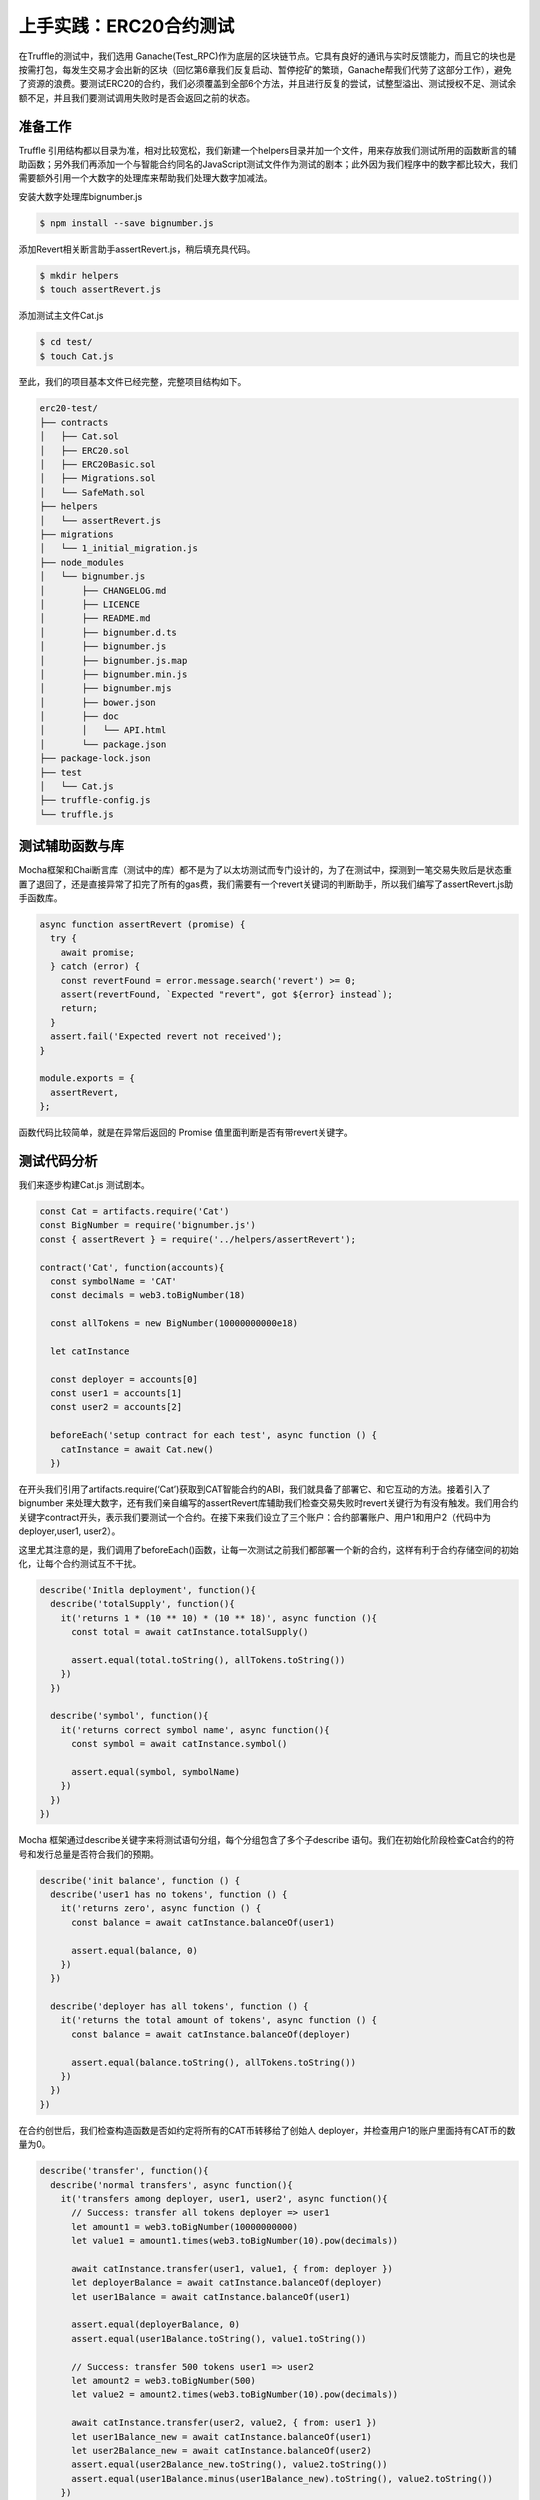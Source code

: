 上手实践：ERC20合约测试
===============================

在Truffle的测试中，我们选用 Ganache(Test_RPC)作为底层的区块链节点。它具有良好的通讯与实时反馈能力，而且它的块也是按需打包，每发生交易才会出新的区块（回忆第6章我们反复启动、暂停挖矿的繁琐，Ganache帮我们代劳了这部分工作），避免了资源的浪费。要测试ERC20的合约，我们必须覆盖到全部6个方法，并且进行反复的尝试，试整型溢出、测试授权不足、测试余额不足，并且我们要测试调用失败时是否会返回之前的状态。

准备工作
--------------

Truffle 引用结构都以目录为准，相对比较宽松，我们新建一个helpers目录并加一个文件，用来存放我们测试所用的函数断言的辅助函数；另外我们再添加一个与智能合约同名的JavaScript测试文件作为测试的剧本；此外因为我们程序中的数字都比较大，我们需要额外引用一个大数字的处理库来帮助我们处理大数字加减法。

安装大数字处理库bignumber.js

.. code-block:: bash

   $ npm install --save bignumber.js

添加Revert相关断言助手assertRevert.js，稍后填充具代码。

.. code-block:: bash

   $ mkdir helpers
   $ touch assertRevert.js

添加测试主文件Cat.js

.. code-block:: bash

   $ cd test/
   $ touch Cat.js

至此，我们的项目基本文件已经完整，完整项目结构如下。

.. code-block:: bash

   erc20-test/
   ├── contracts
   │   ├── Cat.sol
   │   ├── ERC20.sol
   │   ├── ERC20Basic.sol
   │   ├── Migrations.sol
   │   └── SafeMath.sol
   ├── helpers
   │   └── assertRevert.js
   ├── migrations
   │   └── 1_initial_migration.js
   ├── node_modules
   │   └── bignumber.js
   │       ├── CHANGELOG.md
   │       ├── LICENCE
   │       ├── README.md
   │       ├── bignumber.d.ts
   │       ├── bignumber.js
   │       ├── bignumber.js.map
   │       ├── bignumber.min.js
   │       ├── bignumber.mjs
   │       ├── bower.json
   │       ├── doc
   │       │   └── API.html
   │       └── package.json
   ├── package-lock.json
   ├── test
   │   └── Cat.js
   ├── truffle-config.js
   └── truffle.js


测试辅助函数与库
------------------------

Mocha框架和Chai断言库（测试中的库）都不是为了以太坊测试而专门设计的，为了在测试中，探测到一笔交易失败后是状态重置了退回了，还是直接异常了扣完了所有的gas费，我们需要有一个revert关键词的判断助手，所以我们编写了assertRevert.js助手函数库。

.. code-block:: javascript

   async function assertRevert (promise) {
     try {
       await promise;
     } catch (error) {
       const revertFound = error.message.search('revert') >= 0;
       assert(revertFound, `Expected "revert", got ${error} instead`);
       return;
     }
     assert.fail('Expected revert not received');
   }
   
   module.exports = {
     assertRevert,
   };

函数代码比较简单，就是在异常后返回的 Promise 值里面判断是否有带revert关键字。

测试代码分析
------------------

我们来逐步构建Cat.js 测试剧本。

.. code-block:: javascript

   const Cat = artifacts.require('Cat')
   const BigNumber = require('bignumber.js')
   const { assertRevert } = require('../helpers/assertRevert');
   
   contract('Cat', function(accounts){
     const symbolName = 'CAT'
     const decimals = web3.toBigNumber(18)
   
     const allTokens = new BigNumber(10000000000e18)
   
     let catInstance
   
     const deployer = accounts[0]
     const user1 = accounts[1]
     const user2 = accounts[2]
   
     beforeEach('setup contract for each test', async function () {
       catInstance = await Cat.new()
     })

在开头我们引用了artifacts.require(‘Cat’)获取到CAT智能合约的ABI，我们就具备了部署它、和它互动的方法。接着引入了bignumber 来处理大数字，还有我们亲自编写的assertRevert库辅助我们检查交易失败时revert关键行为有没有触发。我们用合约关键字contract开头，表示我们要测试一个合约。在接下来我们设立了三个账户：合约部署账户、用户1和用户2（代码中为deployer,user1, user2）。

这里尤其注意的是，我们调用了beforeEach()函数，让每一次测试之前我们都部署一个新的合约，这样有利于合约存储空间的初始化，让每个合约测试互不干扰。

.. code-block:: javascript

   describe('Initla deployment', function(){
     describe('totalSupply', function(){
       it('returns 1 * (10 ** 10) * (10 ** 18)', async function (){
         const total = await catInstance.totalSupply()
   
         assert.equal(total.toString(), allTokens.toString())
       })
     })
   
     describe('symbol', function(){
       it('returns correct symbol name', async function(){
         const symbol = await catInstance.symbol()
   
         assert.equal(symbol, symbolName)
       })
     })
   })

Mocha 框架通过describe关键字来将测试语句分组，每个分组包含了多个子describe 语句。我们在初始化阶段检查Cat合约的符号和发行总量是否符合我们的预期。

.. code-block:: javascript

   describe('init balance', function () {
     describe('user1 has no tokens', function () {
       it('returns zero', async function () {
         const balance = await catInstance.balanceOf(user1)
   
         assert.equal(balance, 0)
       })
     })
   
     describe('deployer has all tokens', function () {
       it('returns the total amount of tokens', async function () {
         const balance = await catInstance.balanceOf(deployer)
   
         assert.equal(balance.toString(), allTokens.toString())
       })
     })
   })

在合约创世后，我们检查构造函数是否如约定将所有的CAT币转移给了创始人 deployer，并检查用户1的账户里面持有CAT币的数量为0。

.. code-block:: javascript

   describe('transfer', function(){
     describe('normal transfers', async function(){
       it('transfers among deployer, user1, user2', async function(){
         // Success: transfer all tokens deployer => user1
         let amount1 = web3.toBigNumber(10000000000)
         let value1 = amount1.times(web3.toBigNumber(10).pow(decimals))
   
         await catInstance.transfer(user1, value1, { from: deployer })
         let deployerBalance = await catInstance.balanceOf(deployer)
         let user1Balance = await catInstance.balanceOf(user1)
   
         assert.equal(deployerBalance, 0)
         assert.equal(user1Balance.toString(), value1.toString())
   
         // Success: transfer 500 tokens user1 => user2
         let amount2 = web3.toBigNumber(500)
         let value2 = amount2.times(web3.toBigNumber(10).pow(decimals))
   
         await catInstance.transfer(user2, value2, { from: user1 })
         let user1Balance_new = await catInstance.balanceOf(user1)
         let user2Balance_new = await catInstance.balanceOf(user2)
         assert.equal(user2Balance_new.toString(), value2.toString())
         assert.equal(user1Balance.minus(user1Balance_new).toString(), value2.toString())
       })
     })
   
     describe('abnormal transfers', async function(){
       it('throws on insufficient balance', async function(){
         // Fail: insufficient funds
         let amount = web3.toBigNumber(1000)
         let value = amount.times(web3.toBigNumber(10).pow(decimals))
   
         await assertRevert(catInstance.transfer(user1, value, { from: user2 }))
         let user1Balance = await catInstance.balanceOf(user1)
         let user2Balance = await catInstance.balanceOf(user2)
   
         assert.equal(user1Balance, 0)
         assert.equal(user2Balance, 0)
       })
     })
   })

在上述代码中，我们对Transfer转账相关的函数进行了深入测试。我们首先进行了一笔正常的转账，将创始人deployer持有的所有CAT币转移给用户1，再将部分CAT币从用户1转移到用户2。

我们接着进行了不正常的转账，从一个余额不足的账户转账出来，这里我们希望引发一场，并且让交易放弃执行，转而触发 revert()函数回到测试开头的状态。

.. code-block:: javascript

   describe('allow', function(){
     describe('normal allow', async function(){
       it('allows user1 to transfer from deployer', async function(){
         let amount = web3.toBigNumber(1000)
         let value = amount.times(web3.toBigNumber(10).pow(decimals))
   
         // Approve transfer
         await catInstance.approve(user1, value, { from: deployer })
         // Check allowance
         let allowance = await catInstance.allowance(deployer, user1, { from: user1 })
         assert.equal(allowance.toString(), value.toString())
   
         // Success: transferFrom
         await catInstance.transferFrom(deployer, user1, value, { from: user1 })
         // Check balance and allowance
         let allowance_new = await catInstance.allowance(deployer, user1, { from: user1 })
         assert.equal(allowance_new, 0)
         let user1Balance = await catInstance.balanceOf(user1)
         assert.equal(user1Balance.toString(), value.toString())
       })
     })
   
     describe('abnormal allow', async function(){
       it('throws on insufficient balance', async function(){
         let amount = web3.toBigNumber(1000)
         let value = amount.times(web3.toBigNumber(10).pow(decimals))
   
         // Success: approve transfer
         catInstance.approve(user2, value, { from: user1 })
         // Fail: cannot transfer
         await assertRevert(catInstance.transferFrom(user1, user2, value, { from: user1 }))
       })
     })
   })
   
   })


我们最后对 approve() 类型的函数进行测试。首先进行了一次正常的授权，并且在授权后调用 transferFrom()函数将该授权兑现，转走一定数量的CAT币。接着我们又进行了异常测试，让授权照常进行，但是账户余额却不足。此时验证transferFrom()会因为余额不足而失败，触发 revert()让账户状态回到测试开始的样子。

至此，一份完整的 Cat.js 测试文件已经呈现在读者眼前，我们将它保存下来，执行测试吧！

测试运行与结果
---------------------

请确保你的 Ganache 节点已经启动

.. code-block:: bash

   $ ganache-cli

代码的测试过程很简洁，仅需要运行一行命令就可以让truffle帮我们编译、部署、测试。

.. code-block:: bash

   $ truffle test
   Compiling ./contracts/Cat.sol...
   Compiling ./contracts/ERC20.sol...
   Compiling ./contracts/ERC20Basic.sol...
   Compiling ./contracts/Migrations.sol...
   Compiling ./contracts/SafeMath.sol...


     Contract: Cat
       Initla deployment
         totalSupply
           ✓ returns 1 * (10 ** 10) * (10 ** 18)
         symbol
           ✓ returns correct symbol name
       init balance
         user1 has no tokens
           ✓ returns zero
         deployer has all tokens
           ✓ returns the total amount of tokens
       transfer
         normal transfers
           ✓ transfers among deployer, user1, user2 (124ms)
         abnormal transfers
           ✓ throws on insufficient balance (54ms)
       allow
         normal allow
           ✓ allows user1 to transfer from deployer (148ms)
         abnormal allow
           ✓ throws on insufficient balance (43ms)

     8 passing (864ms)

总共耗时864毫秒，不到1秒钟时间就完成了测试。在普通的Geth节点上或者以太坊主网上，一个测试就要跑至少15秒，因为要等真实区块的挖掘。一个测试集合，往往需要跑数分钟。Ganache作为测试环境下的节点还是独具优势的。

接下来智能合约已经具备100% 的代码覆盖测试，下一步就是上主网测试，以及发布到主网供全世界的爱好者共同运行了。本书将这个最终发布的问题，留给读者作为家庭作业解决，相信读者从本书中可以找到不止3种部署该合约到以太坊主网的方法。





